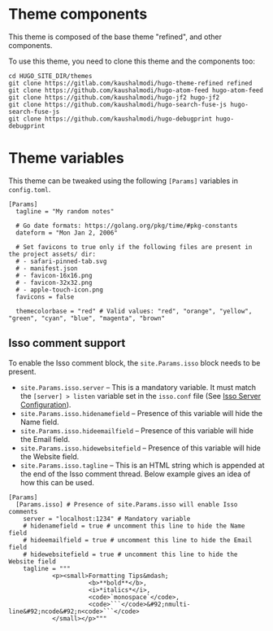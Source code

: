 * Theme components
This theme is composed of the base theme "refined", and other components.

To use this theme, you need to clone this theme and the components too:
#+begin_example
cd HUGO_SITE_DIR/themes
git clone https://gitlab.com/kaushalmodi/hugo-theme-refined refined
git clone https://github.com/kaushalmodi/hugo-atom-feed hugo-atom-feed
git clone https://github.com/kaushalmodi/hugo-jf2 hugo-jf2
git clone https://github.com/kaushalmodi/hugo-search-fuse-js hugo-search-fuse-js
git clone https://github.com/kaushalmodi/hugo-debugprint hugo-debugprint
#+end_example
* Theme variables
:PROPERTIES:
:CUSTOM_ID: theme-variables
:END:
This theme can be tweaked using the following =[Params]= variables in
=config.toml=.

#+begin_example
[Params]
  tagline = "My random notes"

  # Go date formats: https://golang.org/pkg/time/#pkg-constants
  dateform = "Mon Jan 2, 2006"

  # Set favicons to true only if the following files are present in the project assets/ dir:
  # - safari-pinned-tab.svg
  # - manifest.json
  # - favicon-16x16.png
  # - favicon-32x32.png
  # - apple-touch-icon.png
  favicons = false

  themecolorbase = "red" # Valid values: "red", "orange", "yellow", "green", "cyan", "blue", "magenta", "brown"
#+end_example
** Isso comment support
:PROPERTIES:
:CUSTOM_ID: isso-comment-support
:END:
To enable the Isso comment block, the =site.Params.isso= block needs to be
present.
- =site.Params.isso.server= -- This is a mandatory variable. It must match the
  =[server] > listen= variable set in the =isso.conf= file (See [[https://posativ.org/isso/docs/configuration/server/][Isso Server
  Configuration]]).
- =site.Params.isso.hidenamefield= -- Presence of this variable will hide the
  Name field.
- =site.Params.isso.hideemailfield= -- Presence of this variable will hide the
  Email field.
- =site.Params.isso.hidewebsitefield= -- Presence of this variable will hide the
  Website field.
- =site.Params.isso.tagline= -- This is an HTML string which is appended at the
  end of the Isso comment thread. Below example gives an idea of how this can be
  used.
#+begin_example
[Params]
  [Params.isso] # Presence of site.Params.isso will enable Isso comments
    server = "localhost:1234" # Mandatory variable
    # hidenamefield = true # uncomment this line to hide the Name field
    # hideemailfield = true # uncomment this line to hide the Email field
    # hidewebsitefield = true # uncomment this line to hide the Website field
    tagline = """
            <p><small>Formatting Tips&mdash;
                      <b>**bold**</b>,
                      <i>*italics*</i>,
                      <code>`monospace`</code>,
                      <code>```</code>&#92;nmulti-line&#92;ncode&#92;n<code>```</code>
            </small></p>"""
#+end_example
